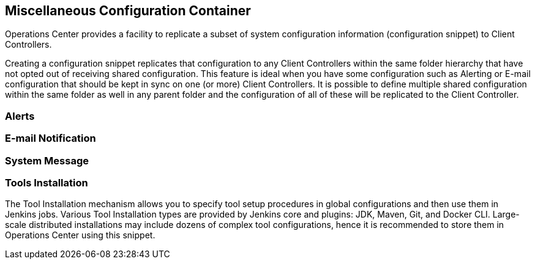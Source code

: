 
== Miscellaneous Configuration Container

Operations Center provides a facility to replicate a subset of system configuration information (configuration snippet) to Client Controllers.

Creating a configuration snippet replicates that configuration to any Client Controllers within the same folder hierarchy that have not opted out of receiving shared configuration. This feature is ideal when you have some configuration such as Alerting or E-mail configuration that should be kept in sync on one (or more) Client Controllers. It is possible to define multiple shared configuration within the same folder as well in any parent folder and the configuration of all of these will be replicated to the Client Controller.

=== Alerts


=== E-mail Notification


=== System Message


=== Tools Installation

The Tool Installation mechanism allows you to specify tool setup procedures in global configurations and then use them in Jenkins jobs. Various Tool Installation types are provided by Jenkins core and plugins: JDK, Maven, Git, and Docker CLI. Large-scale distributed installations may include dozens of complex tool configurations, hence it is recommended to store them in Operations Center using this snippet.

